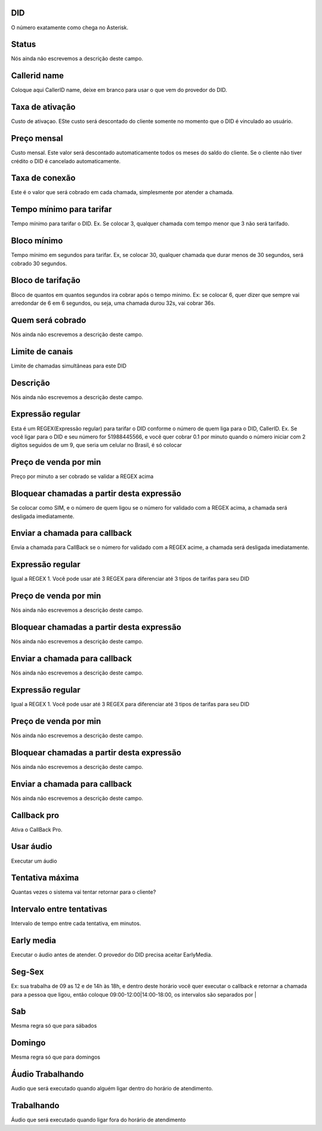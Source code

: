 
.. _did-did:

DID
++++++++++++++++

| O número exatamente como chega no Asterisk.




.. _did-activated:

Status
++++++++++++++++

| Nós ainda não escrevemos a descrição deste campo.




.. _did-callerid:

Callerid name
++++++++++++++++

| Coloque aqui CallerID name, deixe em branco para usar o que vem do provedor do DID.




.. _did-connection_charge:

Taxa de ativação
++++++++++++++++

| Custo de ativaçao. ESte custo será descontado do cliente somente no momento que o DID é vinculado ao usuário.




.. _did-fixrate:

Preço mensal
++++++++++++++++

| Custo mensal. Este valor será descontado automaticamente todos os meses do saldo do cliente. Se o cliente não tiver crédito o DID é cancelado automaticamente.




.. _did-connection_sell:

Taxa de conexão
++++++++++++++++

| Este é o valor que será cobrado em cada chamada, simplesmente por atender a chamada.




.. _did-minimal_time_charge:

Tempo mínimo para tarifar
++++++++++++++++

| Tempo mínimo para tarifar o DID. Ex. Se colocar 3, qualquer chamada com tempo menor que 3 não será tarifado.




.. _did-initblock:

Bloco mínimo
++++++++++++++++

| Tempo mínimo em segundos para tarifar. Ex, se colocar 30, qualquer chamada que durar menos de 30 segundos, será cobrado 30 segundos.




.. _did-increment:

Bloco de tarifação
++++++++++++++++

| Bloco de quantos em quantos segundos ira cobrar após o tempo minimo. Ex: se colocar 6, quer dizer que sempre vai arredondar de 6 em 6 segundos, ou seja, uma chamada durou 32s, vai cobrar 36s.




.. _did-charge_of:

Quem será cobrado
++++++++++++++++

| Nós ainda não escrevemos a descrição deste campo.




.. _did-calllimit:

Limite de canais
++++++++++++++++

| Limite de chamadas simultâneas para este DID




.. _did-description:

Descrição
++++++++++++++++

| Nós ainda não escrevemos a descrição deste campo.




.. _did-expression_1:

Expressão regular
++++++++++++++++

| Esta é um REGEX(Expressão regular) para tarifar o DID conforme o número de quem liga para o DID, CallerID. Ex. Se você ligar para o DID e seu número for 51988445566, e você quer cobrar 0.1 por minuto quando o número iniciar com 2 dígitos seguidos de um 9, que seria um celular no Brasil, é só colocar




.. _did-selling_rate_1:

Preço de venda por min
++++++++++++++++

| Preço por minuto a ser cobrado se validar a REGEX acima




.. _did-block_expression_1:

Bloquear chamadas a partir desta expressão
++++++++++++++++

| Se colocar como SIM, e o número de quem ligou se o número for validado com a REGEX acima, a chamada será desligada imediatamente.




.. _did-send_to_callback_1:

Enviar a chamada para callback
++++++++++++++++

| Envia a chamada para CallBack se o número for  validado com a REGEX acime, a chamada será desligada imediatamente.




.. _did-expression_2:

Expressão regular
++++++++++++++++

| Igual a REGEX 1. Você pode usar até 3 REGEX para diferenciar até 3 tipos de tarifas para seu DID




.. _did-selling_rate_2:

Preço de venda por min
++++++++++++++++

| Nós ainda não escrevemos a descrição deste campo.




.. _did-block_expression_2:

Bloquear chamadas a partir desta expressão
++++++++++++++++

| Nós ainda não escrevemos a descrição deste campo.




.. _did-send_to_callback_2:

Enviar a chamada para callback
++++++++++++++++

| Nós ainda não escrevemos a descrição deste campo.




.. _did-expression_3:

Expressão regular
++++++++++++++++

| Igual a REGEX 1. Você pode usar até 3 REGEX para diferenciar até 3 tipos de tarifas para seu DID




.. _did-selling_rate_3:

Preço de venda por min
++++++++++++++++

| Nós ainda não escrevemos a descrição deste campo.




.. _did-block_expression_3:

Bloquear chamadas a partir desta expressão
++++++++++++++++

| Nós ainda não escrevemos a descrição deste campo.




.. _did-send_to_callback_3:

Enviar a chamada para callback
++++++++++++++++

| Nós ainda não escrevemos a descrição deste campo.




.. _did-cbr:

Callback pro
++++++++++++++++

| Ativa o CallBack Pro.




.. _did-cbr_ua:

Usar áudio
++++++++++++++++

| Executar um áudio




.. _did-cbr_total_try:

Tentativa máxima
++++++++++++++++

| Quantas vezes o sistema vai tentar retornar para o cliente?




.. _did-cbr_time_try:

Intervalo entre tentativas
++++++++++++++++

| Intervalo de tempo entre cada tentativa, em minutos.




.. _did-cbr_em:

Early media
++++++++++++++++

| Executar o áudio antes de atender. O provedor do DID precisa aceitar EarlyMedia.




.. _did-TimeOfDay_monFri:

Seg-Sex
++++++++++++++++

| Ex: sua trabalha de 09 as 12 e de 14h às 18h, e dentro deste horário você quer executar o callback e retornar a chamada para a pessoa que ligou, então coloque 09:00-12:00|14:00-18:00, os intervalos são separados por |




.. _did-TimeOfDay_sat:

Sab
++++++++++++++++

| Mesma regra só que para sábados




.. _did-TimeOfDay_sun:

Domingo
++++++++++++++++

| Mesma regra só que para domingos




.. _did-workaudio:

Áudio Trabalhando
++++++++++++++++

| Audio que será executado quando alguém ligar dentro do horário de atendimento.




.. _did-noworkaudio:

Trabalhando
++++++++++++++++

| Áudio que será executado quando ligar fora do horário de atendimento



